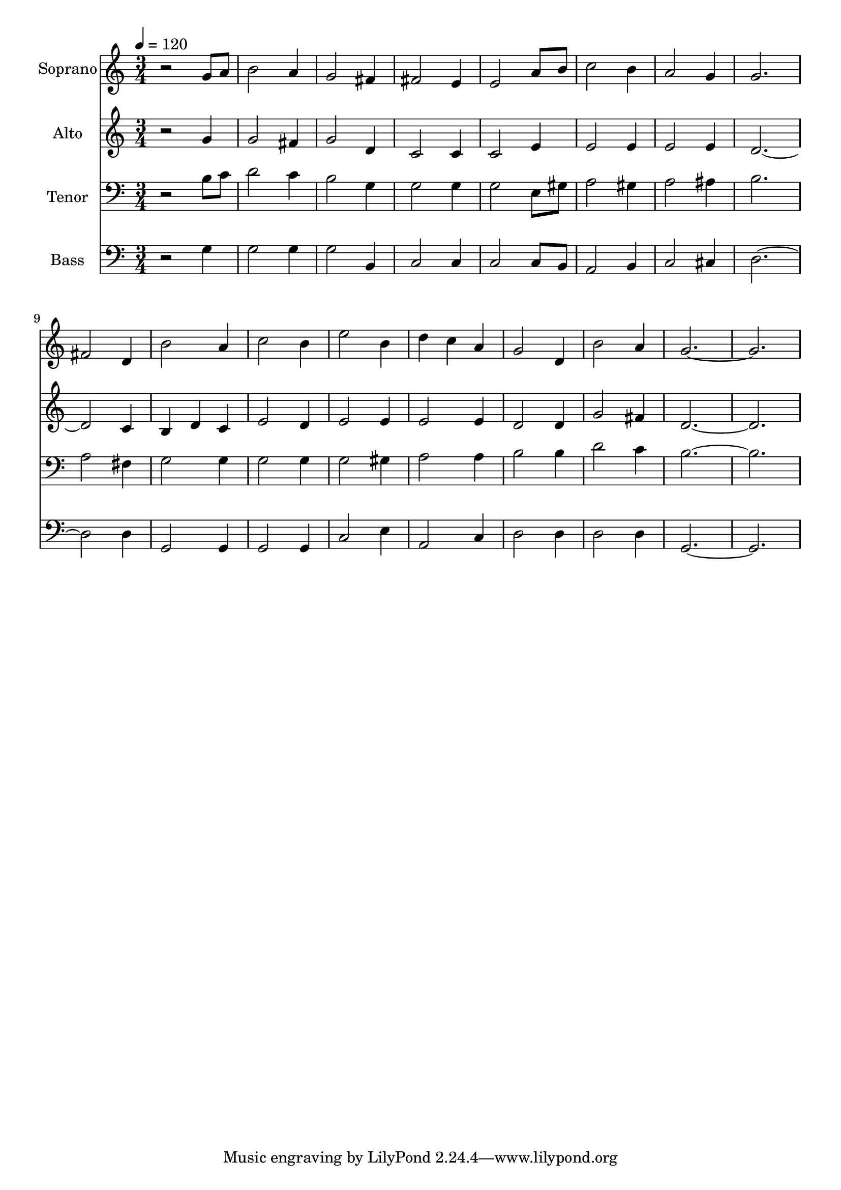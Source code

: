 % Lily was here -- automatically converted by /usr/bin/midi2ly from 25.mid
\version "2.14.0"

\layout {
  \context {
    \Voice
    \remove "Note_heads_engraver"
    \consists "Completion_heads_engraver"
    \remove "Rest_engraver"
    \consists "Completion_rest_engraver"
  }
}

trackAchannelA = {
  
  \time 3/4 
  
  \tempo 4 = 120 
  
}

trackA = <<
  \context Voice = voiceA \trackAchannelA
>>


trackBchannelA = {
  
  \set Staff.instrumentName = "Soprano"
  
  \time 3/4 
  
  \tempo 4 = 120 
  
}

trackBchannelB = \relative c {
  r2 g''8 a 
  | % 2
  b2 a4 
  | % 3
  g2 fis4 
  | % 4
  fis2 e4 
  | % 5
  e2 a8 b 
  | % 6
  c2 b4 
  | % 7
  a2 g4 
  | % 8
  g2. 
  | % 9
  fis2 d4 
  | % 10
  b'2 a4 
  | % 11
  c2 b4 
  | % 12
  e2 b4 
  | % 13
  d c a 
  | % 14
  g2 d4 
  | % 15
  b'2 a4 
  | % 16
  g1. 
}

trackB = <<
  \context Voice = voiceA \trackBchannelA
  \context Voice = voiceB \trackBchannelB
>>


trackCchannelA = {
  
  \set Staff.instrumentName = "Alto"
  
  \time 3/4 
  
  \tempo 4 = 120 
  
}

trackCchannelB = \relative c {
  r2 g''4 
  | % 2
  g2 fis4 
  | % 3
  g2 d4 
  | % 4
  c2 c4 
  | % 5
  c2 e4 
  | % 6
  e2 e4 
  | % 7
  e2 e4 
  | % 8
  d4*5 c4 
  | % 10
  b d c 
  | % 11
  e2 d4 
  | % 12
  e2 e4 
  | % 13
  e2 e4 
  | % 14
  d2 d4 
  | % 15
  g2 fis4 
  | % 16
  d1. 
}

trackC = <<
  \context Voice = voiceA \trackCchannelA
  \context Voice = voiceB \trackCchannelB
>>


trackDchannelA = {
  
  \set Staff.instrumentName = "Tenor"
  
  \time 3/4 
  
  \tempo 4 = 120 
  
}

trackDchannelB = \relative c {
  r2 b'8 c 
  | % 2
  d2 c4 
  | % 3
  b2 g4 
  | % 4
  g2 g4 
  | % 5
  g2 e8 gis 
  | % 6
  a2 gis4 
  | % 7
  a2 ais4 
  | % 8
  b2. 
  | % 9
  a2 fis4 
  | % 10
  g2 g4 
  | % 11
  g2 g4 
  | % 12
  g2 gis4 
  | % 13
  a2 a4 
  | % 14
  b2 b4 
  | % 15
  d2 c4 
  | % 16
  b1. 
}

trackD = <<

  \clef bass
  
  \context Voice = voiceA \trackDchannelA
  \context Voice = voiceB \trackDchannelB
>>


trackEchannelA = {
  
  \set Staff.instrumentName = "Bass"
  
  \time 3/4 
  
  \tempo 4 = 120 
  
}

trackEchannelB = \relative c {
  r2 g'4 
  | % 2
  g2 g4 
  | % 3
  g2 b,4 
  | % 4
  c2 c4 
  | % 5
  c2 c8 b 
  | % 6
  a2 b4 
  | % 7
  c2 cis4 
  | % 8
  d4*5 d4 
  | % 10
  g,2 g4 
  | % 11
  g2 g4 
  | % 12
  c2 e4 
  | % 13
  a,2 c4 
  | % 14
  d2 d4 
  | % 15
  d2 d4 
  | % 16
  g,1. 
}

trackE = <<

  \clef bass
  
  \context Voice = voiceA \trackEchannelA
  \context Voice = voiceB \trackEchannelB
>>


\score {
  <<
    \context Staff=trackB \trackA
    \context Staff=trackB \trackB
    \context Staff=trackC \trackA
    \context Staff=trackC \trackC
    \context Staff=trackD \trackA
    \context Staff=trackD \trackD
    \context Staff=trackE \trackA
    \context Staff=trackE \trackE
  >>
  \layout {}
  \midi {}
}
